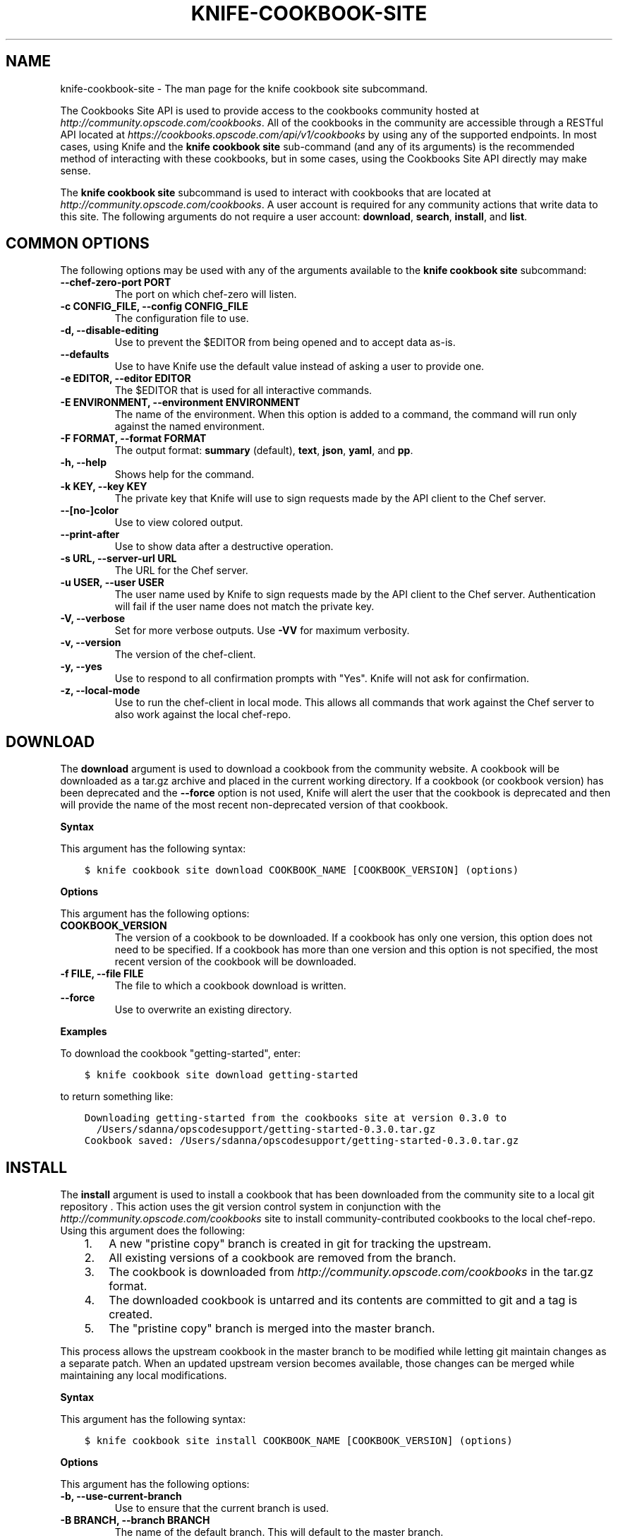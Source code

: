 .\" Man page generated from reStructuredText.
.
.TH "KNIFE-COOKBOOK-SITE" "1" "Chef 11.14" "" "knife cookbook site"
.SH NAME
knife-cookbook-site \- The man page for the knife cookbook site subcommand.
.
.nr rst2man-indent-level 0
.
.de1 rstReportMargin
\\$1 \\n[an-margin]
level \\n[rst2man-indent-level]
level margin: \\n[rst2man-indent\\n[rst2man-indent-level]]
-
\\n[rst2man-indent0]
\\n[rst2man-indent1]
\\n[rst2man-indent2]
..
.de1 INDENT
.\" .rstReportMargin pre:
. RS \\$1
. nr rst2man-indent\\n[rst2man-indent-level] \\n[an-margin]
. nr rst2man-indent-level +1
.\" .rstReportMargin post:
..
.de UNINDENT
. RE
.\" indent \\n[an-margin]
.\" old: \\n[rst2man-indent\\n[rst2man-indent-level]]
.nr rst2man-indent-level -1
.\" new: \\n[rst2man-indent\\n[rst2man-indent-level]]
.in \\n[rst2man-indent\\n[rst2man-indent-level]]u
..
.sp
The Cookbooks Site API is used to provide access to the cookbooks community hosted at \fI\%http://community.opscode.com/cookbooks\fP\&. All of the cookbooks in the community are accessible through a RESTful API located at \fI\%https://cookbooks.opscode.com/api/v1/cookbooks\fP by using any of the supported endpoints. In most cases, using Knife and the \fBknife cookbook site\fP sub\-command (and any of its arguments) is the recommended method of interacting with these cookbooks, but in some cases, using the Cookbooks Site API directly may make sense.
.sp
The \fBknife cookbook site\fP subcommand is used to interact with cookbooks that are located at \fI\%http://community.opscode.com/cookbooks\fP\&. A user account is required for any community actions that write data to this site. The following arguments do not require a user account: \fBdownload\fP, \fBsearch\fP, \fBinstall\fP, and \fBlist\fP\&.
.SH COMMON OPTIONS
.sp
The following options may be used with any of the arguments available to the \fBknife cookbook site\fP subcommand:
.INDENT 0.0
.TP
.B \fB\-\-chef\-zero\-port PORT\fP
The port on which chef\-zero will listen.
.TP
.B \fB\-c CONFIG_FILE\fP, \fB\-\-config CONFIG_FILE\fP
The configuration file to use.
.TP
.B \fB\-d\fP, \fB\-\-disable\-editing\fP
Use to prevent the $EDITOR from being opened and to accept data as\-is.
.TP
.B \fB\-\-defaults\fP
Use to have Knife use the default value instead of asking a user to provide one.
.TP
.B \fB\-e EDITOR\fP, \fB\-\-editor EDITOR\fP
The $EDITOR that is used for all interactive commands.
.TP
.B \fB\-E ENVIRONMENT\fP, \fB\-\-environment ENVIRONMENT\fP
The name of the environment. When this option is added to a command, the command will run only against the named environment.
.TP
.B \fB\-F FORMAT\fP, \fB\-\-format FORMAT\fP
The output format: \fBsummary\fP (default), \fBtext\fP, \fBjson\fP, \fByaml\fP, and \fBpp\fP\&.
.TP
.B \fB\-h\fP, \fB\-\-help\fP
Shows help for the command.
.TP
.B \fB\-k KEY\fP, \fB\-\-key KEY\fP
The private key that Knife will use to sign requests made by the API client to the Chef server\&.
.TP
.B \fB\-\-[no\-]color\fP
Use to view colored output.
.TP
.B \fB\-\-print\-after\fP
Use to show data after a destructive operation.
.TP
.B \fB\-s URL\fP, \fB\-\-server\-url URL\fP
The URL for the Chef server\&.
.TP
.B \fB\-u USER\fP, \fB\-\-user USER\fP
The user name used by Knife to sign requests made by the API client to the Chef server\&. Authentication will fail if the user name does not match the private key.
.TP
.B \fB\-V\fP, \fB\-\-verbose\fP
Set for more verbose outputs. Use \fB\-VV\fP for maximum verbosity.
.TP
.B \fB\-v\fP, \fB\-\-version\fP
The version of the chef\-client\&.
.TP
.B \fB\-y\fP, \fB\-\-yes\fP
Use to respond to all confirmation prompts with "Yes". Knife will not ask for confirmation.
.TP
.B \fB\-z\fP, \fB\-\-local\-mode\fP
Use to run the chef\-client in local mode. This allows all commands that work against the Chef server to also work against the local chef\-repo\&.
.UNINDENT
.SH DOWNLOAD
.sp
The \fBdownload\fP argument is used to download a cookbook from the community website. A cookbook will be downloaded as a tar.gz archive and placed in the current working directory. If a cookbook (or cookbook version) has been deprecated and the \fB\-\-force\fP option is not used, Knife will alert the user that the cookbook is deprecated and then will provide the name of the most recent non\-deprecated version of that cookbook.
.sp
\fBSyntax\fP
.sp
This argument has the following syntax:
.INDENT 0.0
.INDENT 3.5
.sp
.nf
.ft C
$ knife cookbook site download COOKBOOK_NAME [COOKBOOK_VERSION] (options)
.ft P
.fi
.UNINDENT
.UNINDENT
.sp
\fBOptions\fP
.sp
This argument has the following options:
.INDENT 0.0
.TP
.B \fBCOOKBOOK_VERSION\fP
The version of a cookbook to be downloaded. If a cookbook has only one version, this option does not need to be specified. If a cookbook has more than one version and this option is not specified, the most recent version of the cookbook will be downloaded.
.TP
.B \fB\-f FILE\fP, \fB\-\-file FILE\fP
The file to which a cookbook download is written.
.TP
.B \fB\-\-force\fP
Use to overwrite an existing directory.
.UNINDENT
.sp
\fBExamples\fP
.sp
To download the cookbook "getting\-started", enter:
.INDENT 0.0
.INDENT 3.5
.sp
.nf
.ft C
$ knife cookbook site download getting\-started
.ft P
.fi
.UNINDENT
.UNINDENT
.sp
to return something like:
.INDENT 0.0
.INDENT 3.5
.sp
.nf
.ft C
Downloading getting\-started from the cookbooks site at version 0.3.0 to
  /Users/sdanna/opscodesupport/getting\-started\-0.3.0.tar.gz
Cookbook saved: /Users/sdanna/opscodesupport/getting\-started\-0.3.0.tar.gz
.ft P
.fi
.UNINDENT
.UNINDENT
.SH INSTALL
.sp
The \fBinstall\fP argument is used to install a cookbook that has been downloaded from the community site to a local git repository . This action uses the git version control system in conjunction with the \fI\%http://community.opscode.com/cookbooks\fP site to install community\-contributed cookbooks to the local chef\-repo\&. Using this argument does the following:
.INDENT 0.0
.INDENT 3.5
.INDENT 0.0
.IP 1. 3
A new "pristine copy" branch is created in git for tracking the upstream.
.IP 2. 3
All existing versions of a cookbook are removed from the branch.
.IP 3. 3
The cookbook is downloaded from \fI\%http://community.opscode.com/cookbooks\fP in the tar.gz format.
.IP 4. 3
The downloaded cookbook is untarred and its contents are committed to git and a tag is created.
.IP 5. 3
The "pristine copy" branch is merged into the master branch.
.UNINDENT
.UNINDENT
.UNINDENT
.sp
This process allows the upstream cookbook in the master branch to be modified while letting git maintain changes as a separate patch. When an updated upstream version becomes available, those changes can be merged while maintaining any local modifications.
.sp
\fBSyntax\fP
.sp
This argument has the following syntax:
.INDENT 0.0
.INDENT 3.5
.sp
.nf
.ft C
$ knife cookbook site install COOKBOOK_NAME [COOKBOOK_VERSION] (options)
.ft P
.fi
.UNINDENT
.UNINDENT
.sp
\fBOptions\fP
.sp
This argument has the following options:
.INDENT 0.0
.TP
.B \fB\-b\fP, \fB\-\-use\-current\-branch\fP
Use to ensure that the current branch is used.
.TP
.B \fB\-B BRANCH\fP, \fB\-\-branch BRANCH\fP
The name of the default branch. This will default to the master branch.
.TP
.B \fBCOOKBOOK_VERSION\fP
The version of the cookbook to be installed. If a version is not specified, the most recent version of the cookbook will be installed.
.TP
.B \fB\-D\fP, \fB\-\-skip\-dependencies\fP
Use to ensure that all cookbooks to which the installed cookbook has a dependency will not be installed.
.TP
.B \fB\-o PATH:PATH\fP, \fB\-\-cookbook\-path PATH:PATH\fP
The directory in which cookbook are created. This can be a colon\-separated path.
.UNINDENT
.sp
\fBExamples\fP
.sp
To install the cookbook "getting\-started", enter:
.INDENT 0.0
.INDENT 3.5
.sp
.nf
.ft C
$ knife cookbook site install getting\-started
.ft P
.fi
.UNINDENT
.UNINDENT
.sp
to return something like:
.INDENT 0.0
.INDENT 3.5
.sp
.nf
.ft C
Installing getting\-started to /Users/sdanna/opscodesupport/.chef/../cookbooks
Checking out the master branch.
Creating pristine copy branch chef\-vendor\-getting\-started
Downloading getting\-started from the cookbooks site at version 0.3.0 to
  /Users/sdanna/opscodesupport/.chef/../cookbooks/getting\-started.tar.gz
Cookbook saved: /Users/sdanna/opscodesupport/.chef/../cookbooks/getting\-started.tar.gz
Removing pre\-existing version.
Uncompressing getting\-started version /Users/sdanna/opscodesupport/.chef/../cookbooks.
removing downloaded tarball
1 files updated, committing changes
Creating tag cookbook\-site\-imported\-getting\-started\-0.3.0
Checking out the master branch.
Updating 4d44b5b..b4c32f2
Fast\-forward
 cookbooks/getting\-started/README.rdoc              |    4 +++
 cookbooks/getting\-started/attributes/default.rb    |    1 +
 cookbooks/getting\-started/metadata.json            |   29 ++++++++++++++++++++
 cookbooks/getting\-started/metadata.rb              |    6 ++++
 cookbooks/getting\-started/recipes/default.rb       |   23 +++++++++++++++
 .../templates/default/chef\-getting\-started.txt.erb |    5 +++
 6 files changed, 68 insertions(+), 0 deletions(\-)
 create mode 100644 cookbooks/getting\-started/README.rdoc
 create mode 100644 cookbooks/getting\-started/attributes/default.rb
 create mode 100644 cookbooks/getting\-started/metadata.json
 create mode 100644 cookbooks/getting\-started/metadata.rb
 create mode 100644 cookbooks/getting\-started/recipes/default.rb
 create mode 100644 cookbooks/getting\-started/templates/default/chef\-getting\-started.txt.erb
Cookbook getting\-started version 0.3.0 successfully installed
.ft P
.fi
.UNINDENT
.UNINDENT
.SH LIST
.sp
The \fBlist\fP argument is used to view a list of cookbooks that are currently available at \fI\%http://community.opscode.com/cookbooks\fP\&.
.sp
\fBSyntax\fP
.sp
This argument has the following syntax:
.INDENT 0.0
.INDENT 3.5
.sp
.nf
.ft C
$ knife cookbook site list
.ft P
.fi
.UNINDENT
.UNINDENT
.sp
\fBOptions\fP
.sp
This argument has the following options:
.INDENT 0.0
.TP
.B \fB\-w\fP, \fB\-\-with\-uri\fP
Use to show the corresponding URIs.
.UNINDENT
.sp
\fBExamples\fP
.sp
To view a list of cookbooks at \fI\%http://community.opscode.com/cookbooks\fP server, enter:
.INDENT 0.0
.INDENT 3.5
.sp
.nf
.ft C
$ knife cookbook site list
.ft P
.fi
.UNINDENT
.UNINDENT
.sp
to return:
.INDENT 0.0
.INDENT 3.5
.sp
.nf
.ft C
1password             homesick              rabbitmq
7\-zip                 hostname              rabbitmq\-management
AmazonEC2Tag          hosts                 rabbitmq_chef
R                     hosts\-awareness       rackspaceknife
accounts              htop                  radiant
ack\-grep              hudson                rails
activemq              icinga                rails_enterprise
ad                    id3lib                redis\-package
ad\-likewise           iftop                 redis2
ant                   iis                   redmine
[...truncated...]
.ft P
.fi
.UNINDENT
.UNINDENT
.SH SEARCH
.sp
The \fBsearch\fP argument is used to search for a cookbook at \fI\%http://community.opscode.com/cookbooks\fP\&. A search query is used to return a list of cookbooks at \fI\%http://community.opscode.com/cookbooks\fP and uses the same syntax as the \fBknife search\fP sub\-command.
.sp
\fBSyntax\fP
.sp
This argument has the following syntax:
.INDENT 0.0
.INDENT 3.5
.sp
.nf
.ft C
$ knife cookbook site search SEARCH_QUERY (options)
.ft P
.fi
.UNINDENT
.UNINDENT
.sp
\fBOptions\fP
.sp
This command does not have any specific options.
.sp
\fBExamples\fP
.sp
To search for all of the cookbooks that can be used with Apache, enter:
.INDENT 0.0
.INDENT 3.5
.sp
.nf
.ft C
$ knife cookbook site search apache*
.ft P
.fi
.UNINDENT
.UNINDENT
.sp
to return something like:
.INDENT 0.0
.INDENT 3.5
.sp
.nf
.ft C
apache2:
  cookbook:              http://cookbooks.opscode.com/api/v1/cookbooks/apache2
  cookbook_description:  Installs and configures apache2 using Debian symlinks with helper definitions
  cookbook_maintainer:   opscode
  cookbook_name:         apache2
instiki:
  cookbook:              http://cookbooks.opscode.com/api/v1/cookbooks/instiki
  cookbook_description:  Installs instiki, a Ruby on Rails wiki server under passenger+Apache2.
  cookbook_maintainer:   jtimberman
  cookbook_name:         instiki
kickstart:
  cookbook:              http://cookbooks.opscode.com/api/v1/cookbooks/kickstart
  cookbook_description:  Creates apache2 vhost and serves a kickstart file.
  cookbook_maintainer:   opscode
  cookbook_name:         kickstart
[...truncated...]
.ft P
.fi
.UNINDENT
.UNINDENT
.SH SHARE
.sp
The \fBshare\fP argument is used to add a cookbook to \fI\%http://community.opscode.com/cookbooks\fP\&. This action will require a user account and a certificate for \fI\%http://community.opscode.com\fP\&. By default, Knife will use the user name and API key that is identified in the configuration file used during the upload; otherwise these values must be specified on the command line or in an alternate configuration file. If a cookbook already exists on \fI\%http://community.opscode.com/cookbooks\fP, then only an owner or maintainer of that cookbook can make updates.
.sp
\fBSyntax\fP
.sp
This argument has the following syntax:
.INDENT 0.0
.INDENT 3.5
.sp
.nf
.ft C
$ knife cookbook site share COOKBOOK_NAME CATEGORY (options)
.ft P
.fi
.UNINDENT
.UNINDENT
.sp
\fBOptions\fP
.sp
This argument has the following options:
.INDENT 0.0
.TP
.B \fBCATEGORY\fP
The cookbook category: \fB"Databases"\fP, \fB"Web Servers"\fP, \fB"Process Management"\fP, \fB"Monitoring & Trending"\fP, \fB"Programming Languages"\fP, \fB"Package Management"\fP, \fB"Applications"\fP, \fB"Networking"\fP, \fB"Operations Systems & Virtualization"\fP, \fB"Utilities"\fP, or \fB"Other"\fP\&.
.TP
.B \fB\-o PATH:PATH\fP, \fB\-\-cookbook\-path PATH:PATH\fP
The directory in which cookbook are created. This can be a colon\-separated path.
.UNINDENT
.sp
\fBExamples\fP
.sp
To share a cookbook named "apache2":
.INDENT 0.0
.INDENT 3.5
.sp
.nf
.ft C
$ knife cookbook site share "apache2" "Web Servers"
.ft P
.fi
.UNINDENT
.UNINDENT
.SH SHOW
.sp
The \fBshow\fP argument is used to view information about a cookbook on \fI\%http://community.opscode.com/cookbooks\fP\&.
.sp
\fBSyntax\fP
.sp
This argument has the following syntax:
.INDENT 0.0
.INDENT 3.5
.sp
.nf
.ft C
$ knife cookbook site show COOKBOOK_NAME [COOKBOOK_VERSION]
.ft P
.fi
.UNINDENT
.UNINDENT
.sp
\fBOptions\fP
.sp
This argument has the following options:
.INDENT 0.0
.TP
.B \fBCOOKBOOK_VERSION\fP
The version of a cookbook to be shown. If a cookbook has only one version, this option does not need to be specified. If a cookbook has more than one version and this option is not specified, a list of cookbook versions will be returned.
.UNINDENT
.sp
\fBExamples\fP
.sp
To show the details for a cookbook named "haproxy":
.INDENT 0.0
.INDENT 3.5
.sp
.nf
.ft C
$ knife cookbook site show haproxy
.ft P
.fi
.UNINDENT
.UNINDENT
.sp
to return something like:
.INDENT 0.0
.INDENT 3.5
.sp
.nf
.ft C
average_rating:
category:        Networking
created_at:      2009\-10\-25T23:51:07Z
description:     Installs and configures haproxy
external_url:
latest_version:  http://cookbooks.opscode.com/api/v1/cookbooks/haproxy/versions/1_0_3
maintainer:      opscode
name:            haproxy
updated_at:      2011\-06\-30T21:53:25Z
versions:
   http://cookbooks.opscode.com/api/v1/cookbooks/haproxy/versions/1_0_3
   http://cookbooks.opscode.com/api/v1/cookbooks/haproxy/versions/1_0_2
   http://cookbooks.opscode.com/api/v1/cookbooks/haproxy/versions/1_0_1
   http://cookbooks.opscode.com/api/v1/cookbooks/haproxy/versions/1_0_0
   http://cookbooks.opscode.com/api/v1/cookbooks/haproxy/versions/0_8_1
   http://cookbooks.opscode.com/api/v1/cookbooks/haproxy/versions/0_8_0
   http://cookbooks.opscode.com/api/v1/cookbooks/haproxy/versions/0_7_0
.ft P
.fi
.UNINDENT
.UNINDENT
.sp
To view information in JSON format, use the \fB\-F\fP common option as part of the command like this:
.INDENT 0.0
.INDENT 3.5
.sp
.nf
.ft C
$ knife role show devops \-F json
.ft P
.fi
.UNINDENT
.UNINDENT
.sp
Other formats available include \fBtext\fP, \fByaml\fP, and \fBpp\fP\&.
.SH UNSHARE
.sp
The \fBunshare\fP argument is used to stop the sharing of a cookbook at \fI\%http://community.opscode.com/cookbooks\fP\&. Only the maintainer of a cookbook may perform this action.
.sp
\fBSyntax\fP
.sp
This argument has the following syntax:
.INDENT 0.0
.INDENT 3.5
.sp
.nf
.ft C
$ knife cookbook site unshare COOKBOOK_NAME
.ft P
.fi
.UNINDENT
.UNINDENT
.sp
\fBOptions\fP
.sp
This command does not have any specific options.
.sp
\fBExamples\fP
.sp
To unshare a cookbook named "getting\-started", enter:
.INDENT 0.0
.INDENT 3.5
.sp
.nf
.ft C
$ knife cookbook site unshare getting\-started
.ft P
.fi
.UNINDENT
.UNINDENT
.SH AUTHOR
Chef
.\" Generated by docutils manpage writer.
.
